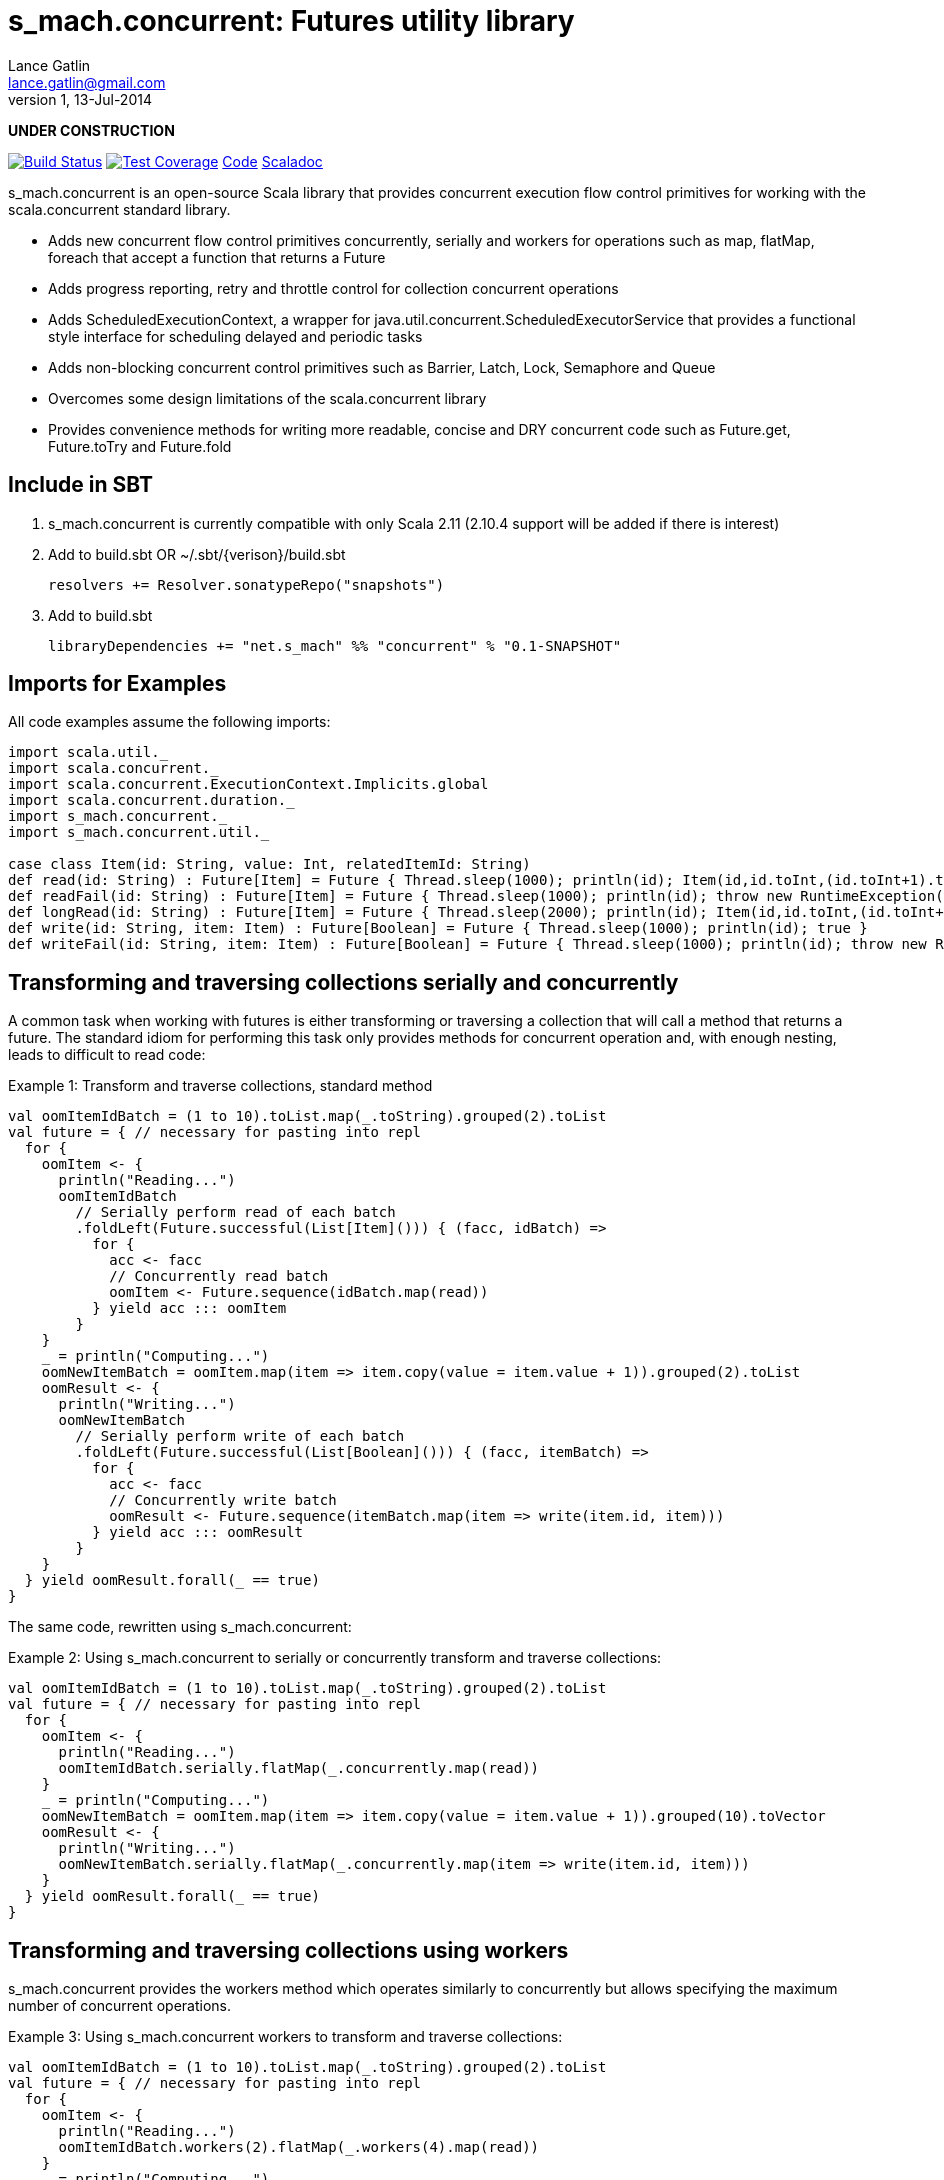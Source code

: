 = s_mach.concurrent: Futures utility library
Lance Gatlin <lance.gatlin@gmail.com>
v1,13-Jul-2014
:blogpost-status: unpublished
:blogpost-categories: s_mach, scala

*UNDER CONSTRUCTION*

image:https://travis-ci.org/S-Mach/s_mach.concurrent.svg[Build Status, link="https://travis-ci.org/S-Mach/s_mach.concurrent"]  image:https://coveralls.io/repos/S-Mach/s_mach.concurrent/badge.png[Test Coverage,link="https://coveralls.io/r/S-Mach/s_mach.concurrent"] https://github.com/S-Mach/s_mach.concurrent[Code] http://s-mach.github.io/s_mach.concurrent/#s_mach.concurrent.package[Scaladoc]

+s_mach.concurrent+ is an open-source Scala library that provides concurrent execution flow control primitives for
working with the scala.concurrent standard library.

* Adds new concurrent flow control primitives +concurrently+, +serially+ and +workers+ for operations such as +map+, +flatMap+, +foreach+ that accept a function that returns a Future
* Adds progress reporting, retry and throttle control for collection concurrent operations
* Adds +ScheduledExecutionContext+, a wrapper for +java.util.concurrent.ScheduledExecutorService+ that provides a functional style interface for scheduling delayed and periodic tasks
* Adds non-blocking concurrent control primitives such as +Barrier+, +Latch+, +Lock+, +Semaphore+ and +Queue+
* Overcomes some design limitations of the scala.concurrent library
* Provides convenience methods for writing more readable, concise and DRY concurrent code such as +Future.get+, +Future.toTry+ and +Future.fold+

== Include in SBT
1. +s_mach.concurrent+ is currently compatible with only Scala 2.11 (2.10.4 support will be added if there is interest)
2. Add to +build.sbt+ OR +~/.sbt/{verison}/build.sbt+
+
[source,sbt,numbered]
----
resolvers += Resolver.sonatypeRepo("snapshots")
----
+
3. Add to +build.sbt+
+
[source,sbt,numbered]
----
libraryDependencies += "net.s_mach" %% "concurrent" % "0.1-SNAPSHOT"
----


== Imports for Examples
All code examples assume the following imports:
[source,scala,numbered]
----
import scala.util._
import scala.concurrent._
import scala.concurrent.ExecutionContext.Implicits.global
import scala.concurrent.duration._
import s_mach.concurrent._
import s_mach.concurrent.util._

case class Item(id: String, value: Int, relatedItemId: String)
def read(id: String) : Future[Item] = Future { Thread.sleep(1000); println(id); Item(id,id.toInt,(id.toInt+1).toString) }
def readFail(id: String) : Future[Item] = Future { Thread.sleep(1000); println(id); throw new RuntimeException(id.toString) }
def longRead(id: String) : Future[Item] = Future { Thread.sleep(2000); println(id); Item(id,id.toInt,(id.toInt+1).toString) }
def write(id: String, item: Item) : Future[Boolean] = Future { Thread.sleep(1000); println(id); true }
def writeFail(id: String, item: Item) : Future[Boolean] = Future { Thread.sleep(1000); println(id); throw new RuntimeException(id.toString) }
----

== Transforming and traversing collections serially and concurrently
A common task when working with futures is either transforming or traversing a collection that will call a method that
returns a future. The standard idiom for performing this task only provides methods for concurrent operation and, with
enough nesting, leads to difficult to read code:

.Example 1: Transform and traverse collections, standard method
[source,scala,numbered]
----
val oomItemIdBatch = (1 to 10).toList.map(_.toString).grouped(2).toList
val future = { // necessary for pasting into repl
  for {
    oomItem <- {
      println("Reading...")
      oomItemIdBatch
        // Serially perform read of each batch
        .foldLeft(Future.successful(List[Item]())) { (facc, idBatch) =>
          for {
            acc <- facc
            // Concurrently read batch
            oomItem <- Future.sequence(idBatch.map(read))
          } yield acc ::: oomItem
        }
    }
    _ = println("Computing...")
    oomNewItemBatch = oomItem.map(item => item.copy(value = item.value + 1)).grouped(2).toList
    oomResult <- {
      println("Writing...")
      oomNewItemBatch
        // Serially perform write of each batch
        .foldLeft(Future.successful(List[Boolean]())) { (facc, itemBatch) =>
          for {
            acc <- facc
            // Concurrently write batch
            oomResult <- Future.sequence(itemBatch.map(item => write(item.id, item)))
          } yield acc ::: oomResult
        }
    }
  } yield oomResult.forall(_ == true)
}
----

The same code, rewritten using +s_mach.concurrent+:

.Example 2: Using +s_mach.concurrent+ to serially or concurrently transform and traverse collections:
[source,scala,numbered]
----
val oomItemIdBatch = (1 to 10).toList.map(_.toString).grouped(2).toList
val future = { // necessary for pasting into repl
  for {
    oomItem <- {
      println("Reading...")
      oomItemIdBatch.serially.flatMap(_.concurrently.map(read))
    }
    _ = println("Computing...")
    oomNewItemBatch = oomItem.map(item => item.copy(value = item.value + 1)).grouped(10).toVector
    oomResult <- {
      println("Writing...")
      oomNewItemBatch.serially.flatMap(_.concurrently.map(item => write(item.id, item)))
    }
  } yield oomResult.forall(_ == true)
}
----

== Transforming and traversing collections using workers

+s_mach.concurrent+ provides the +workers+ method which operates similarly to +concurrently+ but allows specifying the
maximum number of concurrent operations.

.Example 3: Using +s_mach.concurrent+ workers to transform and traverse collections:
[source,scala,numbered]
----
val oomItemIdBatch = (1 to 10).toList.map(_.toString).grouped(2).toList
val future = { // necessary for pasting into repl
  for {
    oomItem <- {
      println("Reading...")
      oomItemIdBatch.workers(2).flatMap(_.workers(4).map(read))
    }
    _ = println("Computing...")
    oomNewItemBatch = oomItem.map(item => item.copy(value = item.value + 1)).grouped(10).toVector
    oomResult <- {
      println("Writing...")
      oomNewItemBatch.workers(2).flatMap(_.workers(4).map(item => write(item.id, item)))
    }
  } yield oomResult.forall(_ == true)
}
----


== Adding progress reporting, retry and throttle control to collection concurrent operations
+s_mach.concurrent+ allows modifying the collection concurrent operations +serially+, +concurrently+ or +workers+ to
report progress, retry failures and/or limit iteration speed to a specific time period.

.Example 4: Adding progress reporting, retry and throttle control to collection concurrent operations
[source,scala,numbered]
----
val oomItemIdBatch = (1 to 10).toList.map(_.toString).grouped(2).toList
val future = { // necessary for pasting into repl
  for {
    oomItem <- {
      println("Reading...")
      oomItemIdBatch
        .serially
        .throttle(6.seconds)
        .flatMap { batch =>
          batch.
            .workers
            .progress(500.millis)(progress => println(progress))
            .retry {
              case _: TimeoutException :: tail if tail.size < 3 => true
              case _: SocketTimeoutException :: _ if tail.size < 3 => true
              case _ => false
            }
            .throttle(3.seconds)
            .map(read)
        }
    }
    _ = println("Computing...")
    oomNewItemBatch = oomItem.map(item => item.copy(value = item.value + 1)).grouped(10).toVector
    oomResult <- {
      println("Writing...")
      oomNewItemBatch.workers(2).flatMap(_.workers(4).map(item => write(item.id, item)))
    }
  } yield oomResult.forall(_ == true)
}
----

== Concurrently workflow
When first using +Future+ with a for-comprehension, it is natural to assume the following will produce concurrent
operation:

.Example 5: Incorrect +Future+ concurrency
[source,scala,numbered]
----
for {
  i1 <- read("1")
  i2 <- read("2")
  i3 <- read("3")
} yield (i1,i2,i3)
----

Sadly, this code will compile and run just fine, but it will not execute concurrently. To correctly implement concurrent
operation, the following standard pattern is used:

.Example 6: Correct +Future+ concurrency:
[source,scala,numbered]
----
val f1 = read("1")
val f2 = read("2")
val f3 = read("3")
val future = { // necessary for pasting into repl
  for {
    i1 <- f1
    i2 <- f2
    i3 <- f3
  } yield (i1,i2,i3)
}
----

For concurrent operation, all of the futures must be started before the for-comprehension. The for-comprehension is a
monadic workflow which captures commands that must take place in a specific sequential order. The pattern in example 2
is necessary because Scala lacks an applicative workflow which captures commands that may be run in any order.
+s_mach.concurrent+ adds the method +concurrently+ which is an applicative workflow specifically for futures. This
method can more concisely express the pattern above:

.Example 7: New +concurrently+ method
[source,scala,numbered]
----
for {
  (i1,i2,i3) <- concurrently(read("1"), read("2"), read("3"))
} yield (i1,i2,i3)
----

In the example above, all futures are started at the same time and fed to the +concurrently+ method. The method returns
a +Future[(Int,Int,Int)]+ which completes once all supplied futures complete. After this returned Future completes, the
tuple value results can be extracted using normal Scala idioms. The +concurrently+ method also fixes problems with
+scala.concurrent+ exception handling (see the 'Under the hood: Merge' section below).

== Under the hood: +Merge+ method
Powering both the tuple +concurrently+ method and the collection +.concurrently.map+, +.concurrently.flatMap+ and
+.concurrently.foreach+ methods is the +merge+ and +flatMerge+ methods. The +merge+ method performs the same
function as +Future.sequence+ (it calls +Future.sequence+ internally) but it ensures that the returned future completes
immediately after an exception occurs in any of the futures. Because +Future.sequence+ waits on all futures in left
to right order before completing, an exception thrown at the beginning of the computation by a future at the
far right will not be detected until after all other futures have completed. For long running computations, this can
mean a significant amount of wasted time waiting on futures to complete whose results will be discarded. Also, while
the scala parallel collections correctly handle multiple concurrent exceptions, +Future.sequence+ only returns the
first exception encountered. In +Future.sequence+, all further exceptions past the first are discarded. The +merge+ and
+flatMerge+ methods fix these problems by throwing +ConcurrentThrowable+. +ConcurrentThrowable+ has a member method to
access both the first exception thrown and a future of all exceptions thrown during the computation.

.Example 8: +Future.sequence+ gets stuck waiting on longRead to complete and only returns the first exception:
[source,scala,numbered]
----
scala> val t = Future.sequence(Vector(longRead("1"),readFail("2"),readFail("3"),read("4"))).getTry
3
4
2
1
t: scala.util.Try[scala.collection.immutable.Vector[Item]] = Failure(java.lang.RuntimeException: 2)

scala>
----

.Example 9: +merge+ method fails immediately on the first exception and throws +ConcurrentThrowable+, which can retrieve all exceptions:
[source,scala,numbered]
----
scala> val t = Vector(longRead("1"),readFail("2"),readFail("3"),read("4")).merge.getTry
2
t: scala.util.Try[scala.collection.immutable.Vector[Item]] = Failure(ConcurrentThrowable(java.lang.RuntimeException: 2))
3

scala> 4
1

scala> val allFailures = t.failed.get.asInstanceOf[ConcurrentThrowable].allFailure.get
allFailures: Vector[Throwable] = Vector(java.lang.RuntimeException: 2, java.lang.RuntimeException: 3)
----
